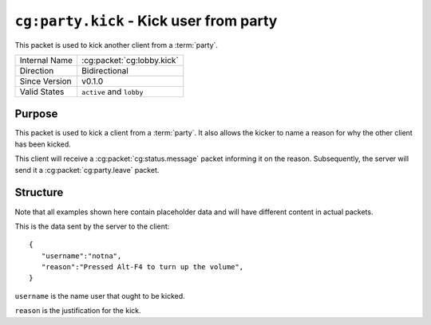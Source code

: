 
``cg:party.kick`` - Kick user from party
========================================

.. cg:packet:: cg:party.invite

This packet is used to kick another client from a :term:`party`.

+-----------------------+--------------------------------------------+
|Internal Name          |:cg:packet:`cg:lobby.kick`                  |
+-----------------------+--------------------------------------------+
|Direction              |Bidirectional                               |
+-----------------------+--------------------------------------------+
|Since Version          |v0.1.0                                      |
+-----------------------+--------------------------------------------+
|Valid States           |``active`` and ``lobby``                    |
+-----------------------+--------------------------------------------+

Purpose
-------

This packet is used to kick a client from a :term:`party`\ . It also allows the kicker
to name a reason for why the other client has been kicked.

This client will receive a :cg:packet:`cg:status.message` packet informing it on the
reason. Subsequently, the server will send it a :cg:packet:`cg:party.leave` packet.

Structure
---------

Note that all examples shown here contain placeholder data and will have different content in actual packets.

This is the data sent by the server to the client: ::

   {
      "username":"notna",
      "reason":"Pressed Alt-F4 to turn up the volume",
   }

``username`` is the name user that ought to be kicked.

``reason`` is the justification for the kick.

.. seealso::
   See the :cg:packet:`cg:party.leave` packet for further information on leaving a party.
